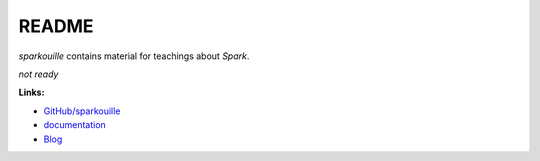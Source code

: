 
.. _l-README:

README
======

.. image:: https://travis-ci.org/sdpython/sparkouille.svg?branch=master
    :target: https://travis-ci.org/sdpython/sparkouille
    :alt: Build status

.. image:: https://ci.appveyor.com/api/projects/status/chiwkjr9li91qd02?svg=true
    :target: https://ci.appveyor.com/project/sdpython/sparkouille
    :alt: Build Status Windows

.. image:: https://circleci.com/gh/sdpython/sparkouille/tree/master.svg?style=svg
    :target: https://circleci.com/gh/sdpython/sparkouille/tree/master

.. image:: https://badge.fury.io/py/sparkouille.svg
    :target: https://pypi.org/project/sparkouille/

.. image:: https://img.shields.io/badge/license-MIT-blue.svg
    :alt: MIT License
    :target: http://opensource.org/licenses/MIT

.. image:: https://codecov.io/github/sdpython/sparkouille/coverage.svg?branch=master
    :target: https://codecov.io/github/sdpython/sparkouille?branch=master

.. image:: http://img.shields.io/github/issues/sdpython/sparkouille.png
    :alt: GitHub Issues
    :target: https://github.com/sdpython/sparkouille/issues

.. image:: https://badge.waffle.io/sdpython/sparkouille.png?label=to%20do&title=to%20do
    :alt: Waffle
    :target: https://waffle.io/sdpython/sparkouille

.. image:: http://www.xavierdupre.fr/app/sparkouille/helpsphinx/_images/nbcov.png
    :target: http://www.xavierdupre.fr/app/sparkouille/helpsphinx/all_notebooks_coverage.html
    :alt: Notebook Coverage

*sparkouille* contains material for teachings about *Spark*.

*not ready*

**Links:**

* `GitHub/sparkouille <https://github.com/sdpython/sparkouille/>`_
* `documentation <http://www.xavierdupre.fr/app/sparkouille/helpsphinx/index.html>`_
* `Blog <http://www.xavierdupre.fr/app/sparkouille/helpsphinx/blog/main_0000.html#ap-main-0>`_
